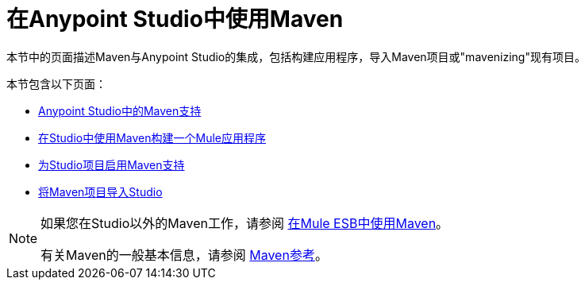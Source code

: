 = 在Anypoint Studio中使用Maven
:keywords: studio, maven, esb, version control, dependencies, libraries

本节中的页面描述Maven与Anypoint Studio的集成，包括构建应用程序，导入Maven项目或"mavenizing"现有项目。

本节包含以下页面：

*  link:/anypoint-studio/v/6/maven-support-in-anypoint-studio[Anypoint Studio中的Maven支持]
*  link:/anypoint-studio/v/6/building-a-mule-application-with-maven-in-studio[在Studio中使用Maven构建一个Mule应用程序]
*  link:/anypoint-studio/v/6/enabling-maven-support-for-a-studio-project[为Studio项目启用Maven支持]
*  link:/anypoint-studio/v/6/importing-a-maven-project-into-studio[将Maven项目导入Studio]

[NOTE]
====
如果您在Studio以外的Maven工作，请参阅
link:/mule-user-guide/v/3.8/using-maven-in-mule-esb[在Mule ESB中使用Maven]。

有关Maven的一般基本信息，请参阅 link:/mule-user-guide/v/3.8/maven-reference[Maven参考]。
====
